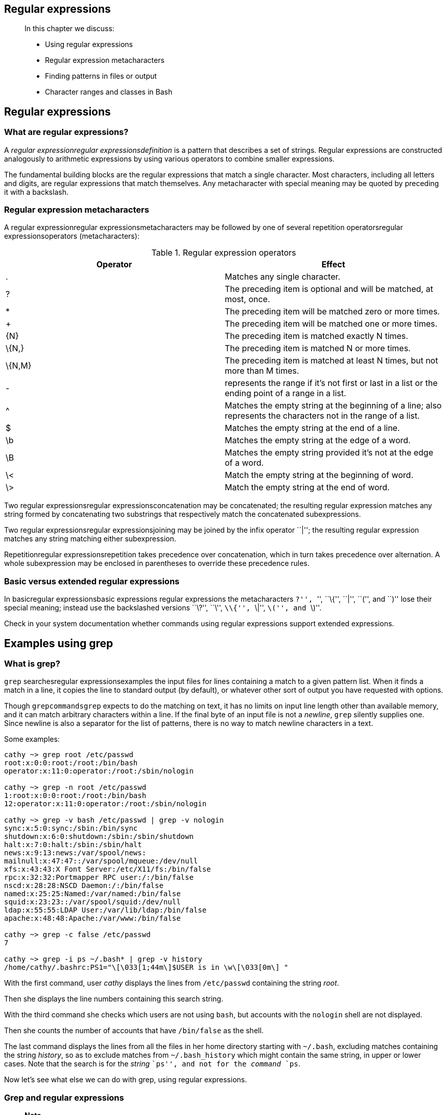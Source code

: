 [[chap_04]]
Regular expressions
-------------------

______________________________________
In this chapter we discuss:

* Using regular expressions
* Regular expression metacharacters
* Finding patterns in files or output
* Character ranges and classes in Bash
______________________________________

[[sect_04_01]]
Regular expressions
-------------------

[[sect_04_01_01]]
What are regular expressions?
~~~~~~~~~~~~~~~~~~~~~~~~~~~~~

A _regular expressionregular expressionsdefinition_ is a pattern that
describes a set of strings. Regular expressions are constructed
analogously to arithmetic expressions by using various operators to
combine smaller expressions.

The fundamental building blocks are the regular expressions that match a
single character. Most characters, including all letters and digits, are
regular expressions that match themselves. Any metacharacter with
special meaning may be quoted by preceding it with a backslash.

[[sect_04_01_02]]
Regular expression metacharacters
~~~~~~~~~~~~~~~~~~~~~~~~~~~~~~~~~

A regular expressionregular expressionsmetacharacters may be followed by
one of several repetition operatorsregular expressionsoperators
(metacharacters):

.Regular expression operators
[cols=",",options="header",]
|=======================================================================
|Operator |Effect
|. |Matches any single character.

|? |The preceding item is optional and will be matched, at most, once.

|* |The preceding item will be matched zero or more times.

|+ |The preceding item will be matched one or more times.

|\{N} |The preceding item is matched exactly N times.

|\{N,} |The preceding item is matched N or more times.

|\{N,M} |The preceding item is matched at least N times, but not more
than M times.

|- |represents the range if it's not first or last in a list or the
ending point of a range in a list.

|^ |Matches the empty string at the beginning of a line; also represents
the characters not in the range of a list.

|$ |Matches the empty string at the end of a line.

|\b |Matches the empty string at the edge of a word.

|\B |Matches the empty string provided it's not at the edge of a word.

|\< |Match the empty string at the beginning of word.

|\> |Match the empty string at the end of word.
|=======================================================================

Two regular expressionsregular expressionsconcatenation may be
concatenated; the resulting regular expression matches any string formed
by concatenating two substrings that respectively match the concatenated
subexpressions.

Two regular expressionsregular expressionsjoining may be joined by the
infix operator ``|''; the resulting regular expression matches any
string matching either subexpression.

Repetitionregular expressionsrepetition takes precedence over
concatenation, which in turn takes precedence over alternation. A whole
subexpression may be enclosed in parentheses to override these
precedence rules.

[[sect_04_01_03]]
Basic versus extended regular expressions
~~~~~~~~~~~~~~~~~~~~~~~~~~~~~~~~~~~~~~~~~

In basicregular expressionsbasic expressions regular expressions the
metacharacters ``?'', ``+'', ``\{'', ``|'', ``('', and ``)'' lose their
special meaning; instead use the backslashed versions ``\?'', ``\+'',
``\\{'', ``\|'', ``\('', and ``\)''.

Check in your system documentation whether commands using regular
expressions support extended expressions.

[[sect_04_02]]
Examples using grep
-------------------

[[sect_04_02_01]]
What is grep?
~~~~~~~~~~~~~

`grep` searchesregular expressionsexamples the input files for lines
containing a match to a given pattern list. When it finds a match in a
line, it copies the line to standard output (by default), or whatever
other sort of output you have requested with options.

Though `grepcommandsgrep` expects to do the matching on text, it has no
limits on input line length other than available memory, and it can
match arbitrary characters within a line. If the final byte of an input
file is not a _newline_, `grep` silently supplies one. Since newline is
also a separator for the list of patterns, there is no way to match
newline characters in a text.

Some examples:

....
cathy ~> grep root /etc/passwd
root:x:0:0:root:/root:/bin/bash
operator:x:11:0:operator:/root:/sbin/nologin

cathy ~> grep -n root /etc/passwd
1:root:x:0:0:root:/root:/bin/bash
12:operator:x:11:0:operator:/root:/sbin/nologin

cathy ~> grep -v bash /etc/passwd | grep -v nologin
sync:x:5:0:sync:/sbin:/bin/sync
shutdown:x:6:0:shutdown:/sbin:/sbin/shutdown
halt:x:7:0:halt:/sbin:/sbin/halt
news:x:9:13:news:/var/spool/news:
mailnull:x:47:47::/var/spool/mqueue:/dev/null
xfs:x:43:43:X Font Server:/etc/X11/fs:/bin/false
rpc:x:32:32:Portmapper RPC user:/:/bin/false
nscd:x:28:28:NSCD Daemon:/:/bin/false
named:x:25:25:Named:/var/named:/bin/false
squid:x:23:23::/var/spool/squid:/dev/null
ldap:x:55:55:LDAP User:/var/lib/ldap:/bin/false
apache:x:48:48:Apache:/var/www:/bin/false

cathy ~> grep -c false /etc/passwd
7

cathy ~> grep -i ps ~/.bash* | grep -v history
/home/cathy/.bashrc:PS1="\[\033[1;44m\]$USER is in \w\[\033[0m\] "
....

With the first command, user _cathy_ displays the lines from
`/etc/passwd` containing the string _root_.

Then she displays the line numbers containing this search string.

With the third command she checks which users are not using `bash`, but
accounts with the `nologin` shell are not displayed.

Then she counts the number of accounts that have `/bin/false` as the
shell.

The last command displays the lines from all the files in her home
directory starting with `~/.bash`, excluding matches containing the
string _history_, so as to exclude matches from `~/.bash_history` which
might contain the same string, in upper or lower cases. Note that the
search is for the _string_ ``ps'', and not for the _command_ `ps`.

Now let's see what else we can do with grep, using regular expressions.

[[sect_04_02_02]]
Grep and regular expressions
~~~~~~~~~~~~~~~~~~~~~~~~~~~~

_______________________________________________________________________________________________________________________________________________________________________________________________________________________________________________________________________________________________
*Note*

We use GNU `grep` in these examples, which supports extended regular
expressions. GNU `grep` is the default on Linux systems. If you are
working on proprietary systems, check with the `-V` option which version
you are using. GNU `grep` can be downloaded from
http://gnu.org/directory/[].
_______________________________________________________________________________________________________________________________________________________________________________________________________________________________________________________________________________________________

[[sect_04_02_02_01]]
Line and word anchors
^^^^^^^^^^^^^^^^^^^^^

From the previous example, we now exclusively want to display lines
startingregular expressionsline anchors with the string ``root'':

....
cathy ~> grep ^root /etc/passwd
root:x:0:0:root:/root:/bin/bash
....

If we want to see which accounts have no shell assigned whatsoever, we
search for lines ending in ``:'':

....
cathy ~> grep :$ /etc/passwd
news:x:9:13:news:/var/spool/news:
....

To check that `PATH` is exported in `~/.bashrc`, first select ``export''
lines and then search for lines starting with the string ``PATH'', so as
not to display `MANPATH` and other possibleregular expressionsword
anchors paths:

....
cathy ~> grep export ~/.bashrc | grep '\<PATH'
  export PATH="/bin:/usr/lib/mh:/lib:/usr/bin:/usr/local/bin:/usr/ucb:/usr/dbin:$PATH"
....

Similarly, _\>_ matches the end of a word.

If you want to find a string that is a separate word (enclosed by
spaces), it is better use the `-w`, as in this example where we are
displaying information for the root partition:

....
cathy ~> grep -w / /etc/fstab
LABEL=/                 /                       ext3    defaults        1 1
....

If this option is not used, all the lines from the file system table
will be displayed.

[[sect_04_02_02_02]]
Character classes
^^^^^^^^^^^^^^^^^

A _bracket expressionregular expressionsbracket expressions_ is a list
of characters enclosed by ``['' and ``]''. It matches any single
characterregular expressionscharacter classes in that list; if the first
character of the list is the caret, ``^'', then it matches any character
NOT in the list. For example, the regular expression ``[0123456789]''
matches any single digit.

Within a bracket expression, a _range expressionregular
expressionsranges_ consists of two characters separated by a hyphen. It
matches any single character that sorts between the two characters,
inclusive, using the locale's collating sequence and character set. For
example, in the default C locale, ``[a-d]'' is equivalent to ``[abcd]''.
Many locales sort characters in dictionary order, and in these locales
``[a-d]'' is typically not equivalent to ``[abcd]''; it might be
equivalent to ``[aBbCcDd]'', for example. To obtain the traditional
interpretation of bracket expressions, you can use the C locale by
setting the `LC_ALL` environment variable to the value ``C''.

Finally, certain named classes of characters are predefined within
bracket expressions. See the `grep` man or info pages for more
information about these predefined expressions.

....
cathy ~> grep [yf] /etc/group
sys:x:3:root,bin,adm
tty:x:5:
mail:x:12:mail,postfix
ftp:x:50:
nobody:x:99:
floppy:x:19:
xfs:x:43:
nfsnobody:x:65534:
postfix:x:89:
....

In the example, all the lines containing either a ``y'' or ``f''
character are displayed.

[[sect_04_02_02_04]]
Wildcards
^^^^^^^^^

Use the ``.'' for a singleregular expressionswildcards character match.
If you want to get a list of all five-character English dictionary words
starting with ``c'' and ending in ``h'' (handy for solving crosswords):

....
cathy ~> grep '\<c...h\>' /usr/share/dict/words
catch
clash
cloth
coach
couch
cough
crash
crush
....

If you want to display lines containing the literal dot character, use
the `-F` option to `grep`.

For matching multiple characters, use the asterisk. This example selects
all words starting with ``c'' and ending in ``h'' from the system's
dictionary:

....
cathy ~> grep '\<c.*h\>' /usr/share/dict/words
caliph
cash
catch
cheesecloth
cheetah
--output omitted--
....

If you want to find the literal asterisk character in a file or output,
use single quotes. Cathy in the example below first tries finding the
asterisk character in `/etc/profile` without using quotes, which does
not return any lines. Using quotes, output is generated:

....
cathy ~> grep * /etc/profile

cathy ~> grep '*' /etc/profile
for i in /etc/profile.d/*.sh ; do
....

[[sect_04_03]]
Pattern matching using Bash features
------------------------------------

[[sect_04_03_01]]
Character ranges
~~~~~~~~~~~~~~~~

Apart from `grep` and regular expressions, there's a good deal of
pattern matchingfeaturespattern matching that you can do directly in the
shell, without having to use an external program.

As you already know, the asterisk (*) and the question mark (?) match
any stringpattern matchingusing Bash or any single character,
respectively. Quote these special characters to match them literally:

....
cathy ~> touch "*"

cathy ~> ls "*"
*
....

But you can also use the square braces to match any enclosed character
or range of characters, if pairs of characters are separated by a
hyphen. An example:

....
cathy ~> ls -ld [a-cx-z]*
drwxr-xr-x    2 cathy    cathy      4096 Jul 20  2002 app-defaults/
drwxrwxr-x    4 cathy    cathy          4096 May 25  2002 arabic/
drwxrwxr-x    2 cathy    cathy          4096 Mar  4 18:30 bin/
drwxr-xr-x    7 cathy    cathy          4096 Sep  2  2001 crossover/
drwxrwxr-x    3 cathy    cathy          4096 Mar 22  2002 xml/
....

This lists all files in _cathy_'s home directory, starting with ``a'',
``b'', ``c'', ``x'', ``y'' or ``z''.

If the first character within the braces is ``!'' or ``^'', any
character not enclosed will be matched. To match the dash (``-''),
include it as the first or last character in the set. The sorting
depends on the current locale and of the value of the
`LC_COLLATEvariablesLC_COLLATE` variable, if it is set. Mind that other
locales might interpret ``[a-cx-z]'' as ``[aBbCcXxYyZz]'' if sorting is
done in dictionary order. If you want to be sure to have the traditional
interpretation of ranges, force this behavior by setting `LC_COLLATE` or
`LC_ALLvariablesLC_ALL` to ``C''.

[[sect_04_03_02]]
Character classes
~~~~~~~~~~~~~~~~~

Character classespattern matchingcharacter classes can be specified
within the square braces, using the syntax `[:CLASS:]`, where
CLASScharacter classestypes is defined in the POSIX standard and has one
of the values

``alnum'', ``alpha'', ``ascii'', ``blank'', ``cntrl'', ``digit'',
``graph'', ``lower'', ``print'', ``punct'', ``space'', ``upper'',
``word'' or ``xdigit''.

Some examples:

....
cathy ~> ls -ld [[:digit:]]*
drwxrwxr-x    2 cathy   cathy       4096 Apr 20 13:45 2/

cathy ~> ls -ld [[:upper:]]*
drwxrwxr--    3 cathy   cathy           4096 Sep 30  2001 Nautilus/
drwxrwxr-x    4 cathy   cathy           4096 Jul 11  2002 OpenOffice.org1.0/
-rw-rw-r--    1 cathy   cathy         997376 Apr 18 15:39 Schedule.sdc
....

When the `extgloboptionsextglob` shell option is enabled (using the
`shopt` built-in), several extended pattern matching operators are
recognized. Read more in the Bash info pages, section Basic shell
features > Shell Expansions > Filename Expansion > Pattern Matching.

[[sect_04_04]]
Summary
-------

Regular expressions are powerful tools for selecting particular lines
from files or output. A lot of UNIX commands use regular expressions:
`vim`, `perl`, the PostgreSQL database and so on. They can be made
available in any language or application using external libraries, and
they even found their way to non-UNIX systems. For instance, regular
expressions are used in the Excell spreadsheet that comes with the
MicroSoft Windows Office suite. In this chapter we got the feel of the
`grep` command, which is indispensable in any UNIX environment.

___________________________________________________________________________________________________________________________________________________________________________________________________________________________________
*Note*

The `grep` command can do much more than the few tasks we discussed
here; we only used it as an example for regular expressions. The GNU
`grep` version comes with plenty of documentation, which you are
strongly advised to read!
___________________________________________________________________________________________________________________________________________________________________________________________________________________________________

Bash has built-in features for matching patterns and can recognize
character classes and ranges.

[[sect_04_05]]
Exercises
---------

These exercises will help you master regular expressions.

1.  Display a list of all the users on your system who log in with the
Bash shell as a default.
2.  From the `/etc/group` directory, display all lines starting with the
string ``daemon''.
3.  Print all the lines from the same file that don't contain the
string.
4.  Display localhost information from the `/etc/hosts` file, display
the line number(s) matching the search string and count the number of
occurrences of the string.
5.  Display a list of `/usr/share/doc` subdirectories containing
information about shells.
6.  How many `README` files do these subdirectories contain? Don't count
anything in the form of ``README.a_string''.
7.  Make a list of files in your home directory that were changed less
that 10 hours ago, using `grep`, but leave out directories.
8.  Put these commands in a shell script that will generate
comprehensible output.
9.  Can you find an alternative for `wc -l`, using `grep`?
10. Using the file system table (`/etc/fstab` for instance), list local
disk devices.
11. Make a script that checks whether a user exists in `/etc/passwd`.
For now, you can specify the user name in the script, you don't have to
work with arguments and conditionals at this stage.
12. Display configuration files in `/etc` that contain numbers in their
names.
